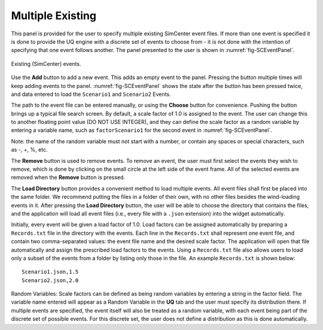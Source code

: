
Multiple Existing 
-----------------

This panel is provided for the user to specify multiple existing SimCenter event files.  If more than one event is specified it is done to provide the UQ engine with a discrete set of events to choose from - it is not done with the intention of specifying that one event follows another.  The panel presented to the user is shown in :numref:`fig-SCEventPanel`.

.. _fig-SCEventPanel:
.. figure:: figures/weuqExisting.png
	:align: center
	:figclass: align-center

	Existing (SimCenter) events.

Use the **Add** button to add a new event. This adds an empty event to the panel. Pressing the button multiple times will keep adding events to the panel. :numref:`fig-SCEventPanel` shows the state after the button has been pressed twice, and data entered to load the ``Scenario1`` and ``Scenario2`` Events.

The path to the event file can be entered manually, or using the **Choose** button for convenience. Pushing the button brings up a typical file search screen. By default, a scale factor of 1.0 is assigned to the event.  The user can change this to another floating point value (DO NOT USE INTEGER), and they can define the scale factor as a random variable by entering a variable name, such as ``factorScenario1`` for the second event
in :numref:`fig-SCEventPanel`. 

Note: the name of the random variable must not start with a number, or contain any spaces or special characters, such as -, +, \%, etc.

The  **Remove** button is used to remove events. To remove an event, the user must first select the events they wish to remove, which is done by clicking on the small circle at the left side of the event frame. All of the selected events are removed when the **Remove** button is pressed.

The **Load Directory** button provides a convenient method to load multiple events. All event files shall first be placed into the same folder. We recommend putting the files in a folder of their own, with no other files besides the wind-loading events in it. After pressing the **Load Directory** button, the user will be able to choose the directory that contains the files, and the application will load all event files (i.e., every file with a ``.json`` extension) into the widget automatically.

Initially, every event will be given a load factor of 1.0. Load factors can be assigned automatically by preparing
a ``Records.txt`` file in the directory with the events. Each line in the ``Records.txt`` shall represent one event file, and contain two comma-separated values: the event file name and the desired scale factor. The application will open that file automatically and assign the prescribed load factors to the events. Using a ``Records.txt`` file also allows users to load only a subset of the events from a folder by listing only those in the file. An example ``Records.txt`` is shown below:
::

	Scenario1.json,1.5
	Scenario2.json,2.0

Random Variables: Scale factors can be defined as being random variables by entering a string in the factor field. The variable name entered will appear as a Random Variable in the **UQ** tab and the user must specify its distribution there. If multiple events are specified, the event itself will also be treated as a random variable, with each event being part of the discrete set of possible events. For this discrete set, the user does not define a distribution as this is done automatically.
